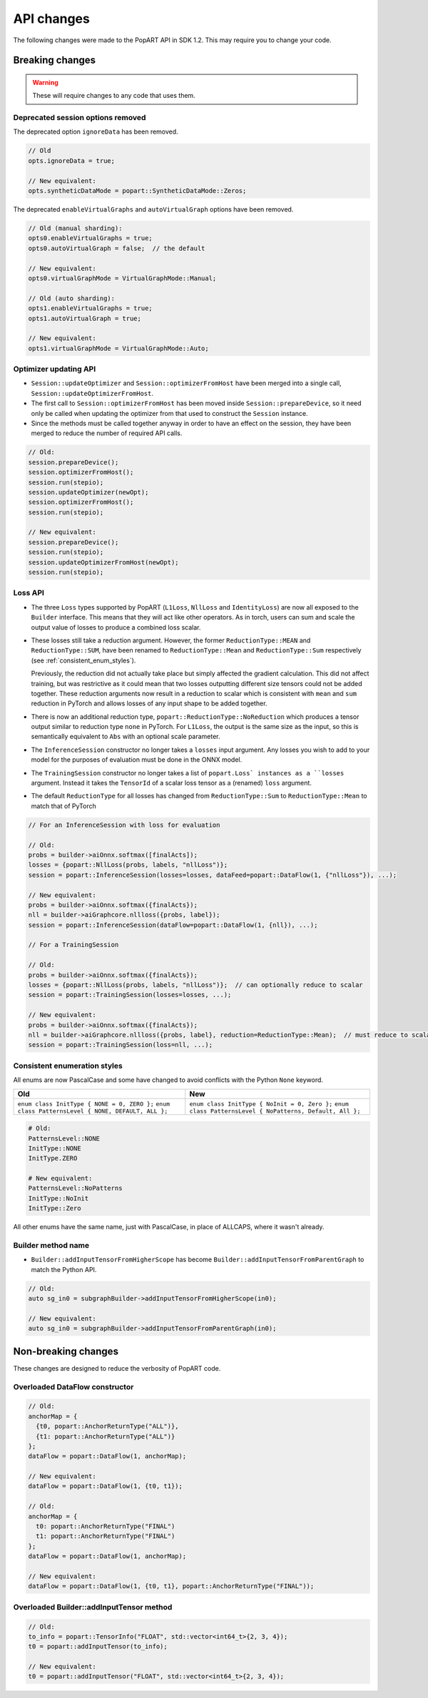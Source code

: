 API changes
-----------

The following changes were made to the PopART API in SDK 1.2. This may
require you to change your code.

Breaking changes
================

.. warning::

    These will require changes to any code that uses them.

Deprecated session options removed
..................................

The deprecated option ``ignoreData`` has been removed.

.. code-block:: cpp

    // Old
    opts.ignoreData = true;

    // New equivalent:
    opts.syntheticDataMode = popart::SyntheticDataMode::Zeros;


The deprecated ``enableVirtualGraphs`` and ``autoVirtualGraph`` options have
been removed.

.. code-block:: cpp

    // Old (manual sharding):
    opts0.enableVirtualGraphs = true;
    opts0.autoVirtualGraph = false;  // the default

    // New equivalent:
    opts0.virtualGraphMode = VirtualGraphMode::Manual;

    // Old (auto sharding):
    opts1.enableVirtualGraphs = true;
    opts1.autoVirtualGraph = true;

    // New equivalent:
    opts1.virtualGraphMode = VirtualGraphMode::Auto;

Optimizer updating API
......................

- ``Session::updateOptimizer`` and ``Session::optimizerFromHost`` have been
  merged into a single call, ``Session::updateOptimizerFromHost``.

- The first call to ``Session::optimizerFromHost`` has been moved inside
  ``Session::prepareDevice``, so it need only be called when updating the
  optimizer from that used to construct the ``Session`` instance.

- Since the methods must be called together anyway in order to have an effect on
  the session, they have been merged to reduce the number of required API calls.

.. code-block:: cpp

    // Old:
    session.prepareDevice();
    session.optimizerFromHost();
    session.run(stepio);
    session.updateOptimizer(newOpt);
    session.optimizerFromHost();
    session.run(stepio);

    // New equivalent:
    session.prepareDevice();
    session.run(stepio);
    session.updateOptimizerFromHost(newOpt);
    session.run(stepio);


Loss API
........

- The three ``Loss`` types supported by PopART (``L1Loss``, ``NllLoss`` and
  ``IdentityLoss``) are now all exposed to the ``Builder`` interface. This means
  that they will act like other operators. As in torch, users can sum and scale
  the output value of losses to produce a combined loss scalar.

- These losses still take a reduction argument. However, the former
  ``ReductionType::MEAN`` and ``ReductionType::SUM``, have been
  renamed to ``ReductionType::Mean`` and ``ReductionType::Sum``
  respectively (see :ref:`consistent_enum_styles`).

  Previously, the reduction did not actually take place but simply affected the
  gradient calculation. This did not affect training, but was restrictive as it
  could mean that two losses outputting different size tensors could not be
  added together. These reduction arguments now result in a reduction to scalar
  which is consistent with ``mean`` and ``sum`` reduction in PyTorch and allows
  losses of any input shape to be added together.

- There is now an additional reduction type,
  ``popart::ReductionType::NoReduction`` which produces a tensor output similar to
  reduction type ``none`` in PyTorch. For ``L1Loss``, the output is the same
  size as the input, so this is semantically equivalent to ``Abs`` with an
  optional scale parameter.

- The ``InferenceSession`` constructor no longer takes a ``losses`` input
  argument. Any losses you wish to add to your model for the purposes of
  evaluation must be done in the ONNX model.

- The ``TrainingSession`` constructor no longer takes a list of ``popart.Loss`
  instances as a ``losses`` argument. Instead it takes the ``TensorId`` of a
  scalar loss tensor as a (renamed) ``loss`` argument.

- The default ``ReductionType`` for all losses has changed from
  ``ReductionType::Sum`` to ``ReductionType::Mean`` to match that of PyTorch

.. code-block:: cpp

    // For an InferenceSession with loss for evaluation

    // Old:
    probs = builder->aiOnnx.softmax([finalActs]);
    losses = {popart::NllLoss(probs, labels, "nllLoss")};
    session = popart::InferenceSession(losses=losses, dataFeed=popart::DataFlow(1, {"nllLoss"}), ...);

    // New equivalent:
    probs = builder->aiOnnx.softmax({finalActs});
    nll = builder->aiGraphcore.nllloss({probs, label});
    session = popart::InferenceSession(dataFlow=popart::DataFlow(1, {nll}), ...);

    // For a TrainingSession

    // Old:
    probs = builder->aiOnnx.softmax({finalActs});
    losses = {popart::NllLoss(probs, labels, "nllLoss")};  // can optionally reduce to scalar
    session = popart::TrainingSession(losses=losses, ...);

    // New equivalent:
    probs = builder->aiOnnx.softmax({finalActs});
    nll = builder->aiGraphcore.nllloss({probs, label}, reduction=ReductionType::Mean);  // must reduce to scalar
    session = popart::TrainingSession(loss=nll, ...);


.. _consistent_enum_styles:

Consistent enumeration styles
.............................

All enums are now PascalCase and some have changed to avoid conflicts with the
Python ``None`` keyword.

+------------------------------------------------------+------------------------------------------------------------+
|                         Old                          |                            New                             |
+======================================================+============================================================+
| ``enum class InitType { NONE = 0, ZERO };``          | ``enum class InitType { NoInit = 0, Zero };``              |
| ``enum class PatternsLevel { NONE, DEFAULT, ALL };`` | ``enum class PatternsLevel { NoPatterns, Default, All };`` |
+------------------------------------------------------+------------------------------------------------------------+


.. code-block:: cpp

    # Old:
    PatternsLevel::NONE
    InitType::NONE
    InitType.ZERO

    # New equivalent:
    PatternsLevel::NoPatterns
    InitType::NoInit
    InitType::Zero

All other enums have the same name, just with PascalCase, in place of ALLCAPS,
where it wasn't already.


Builder method name
...................

- ``Builder::addInputTensorFromHigherScope`` has become
  ``Builder::addInputTensorFromParentGraph`` to match the Python API.

.. code-block:: cpp

    // Old:
    auto sg_in0 = subgraphBuilder->addInputTensorFromHigherScope(in0);

    // New equivalent:
    auto sg_in0 = subgraphBuilder->addInputTensorFromParentGraph(in0);


Non-breaking changes
====================

These changes are designed to reduce the verbosity of PopART code.

Overloaded DataFlow constructor
...............................

.. code-block:: cpp

    // Old:
    anchorMap = {
      {t0, popart::AnchorReturnType("ALL")},
      {t1: popart::AnchorReturnType("ALL")}
    };
    dataFlow = popart::DataFlow(1, anchorMap);

    // New equivalent:
    dataFlow = popart::DataFlow(1, {t0, t1});

    // Old:
    anchorMap = {
      t0: popart::AnchorReturnType("FINAL")
      t1: popart::AnchorReturnType("FINAL")
    };
    dataFlow = popart::DataFlow(1, anchorMap);

    // New equivalent:
    dataFlow = popart::DataFlow(1, {t0, t1}, popart::AnchorReturnType("FINAL"));


Overloaded Builder::addInputTensor method
.........................................

.. code-block:: cpp

    // Old:
    to_info = popart::TensorInfo("FLOAT", std::vector<int64_t>{2, 3, 4});
    t0 = popart::addInputTensor(to_info);

    // New equivalent:
    t0 = popart::addInputTensor("FLOAT", std::vector<int64_t>{2, 3, 4});
